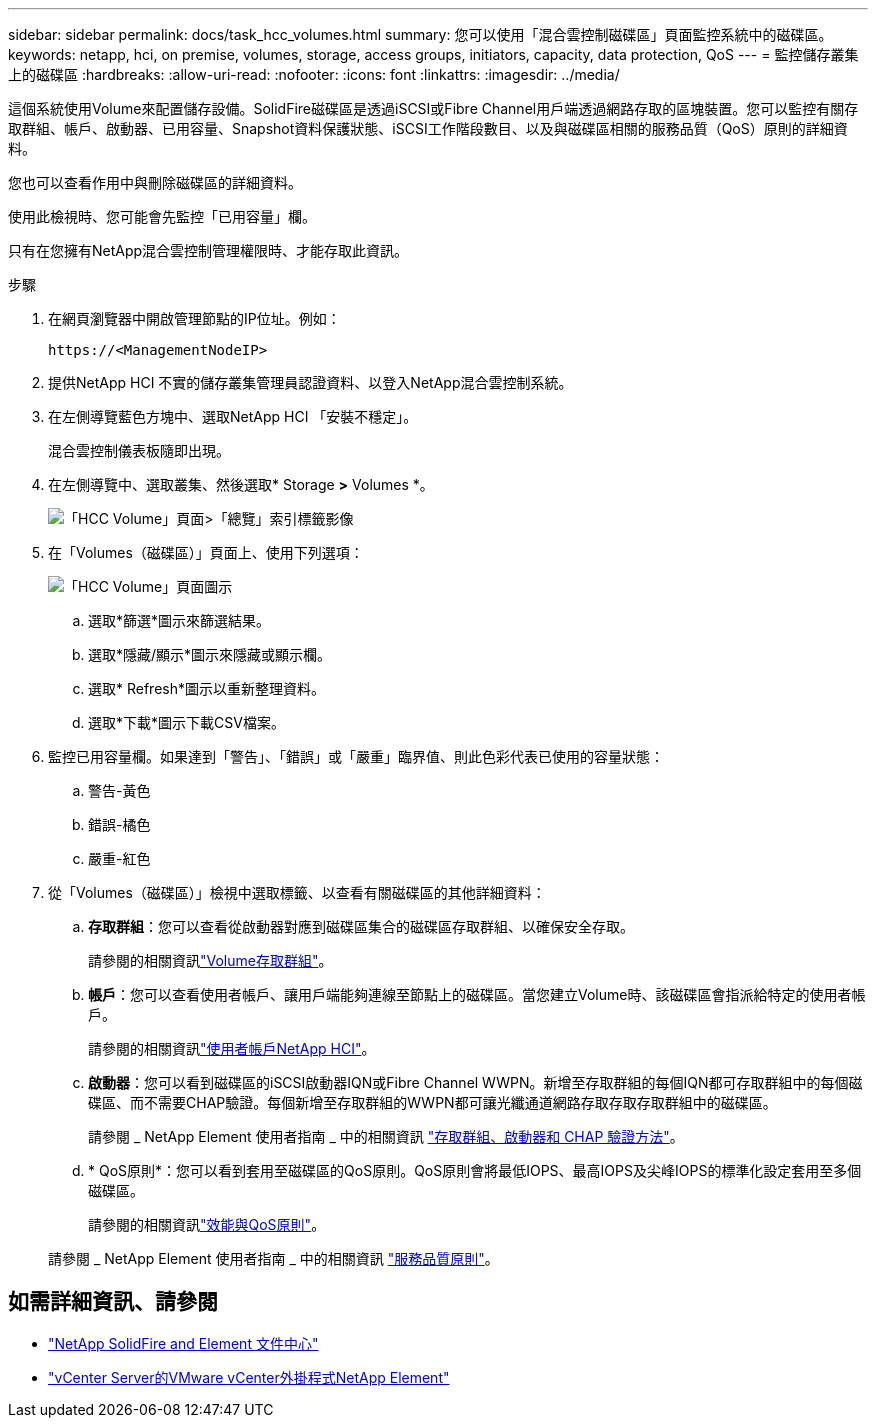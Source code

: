 ---
sidebar: sidebar 
permalink: docs/task_hcc_volumes.html 
summary: 您可以使用「混合雲控制磁碟區」頁面監控系統中的磁碟區。 
keywords: netapp, hci, on premise, volumes, storage, access groups, initiators, capacity, data protection, QoS 
---
= 監控儲存叢集上的磁碟區
:hardbreaks:
:allow-uri-read: 
:nofooter: 
:icons: font
:linkattrs: 
:imagesdir: ../media/


[role="lead"]
這個系統使用Volume來配置儲存設備。SolidFire磁碟區是透過iSCSI或Fibre Channel用戶端透過網路存取的區塊裝置。您可以監控有關存取群組、帳戶、啟動器、已用容量、Snapshot資料保護狀態、iSCSI工作階段數目、以及與磁碟區相關的服務品質（QoS）原則的詳細資料。

您也可以查看作用中與刪除磁碟區的詳細資料。

使用此檢視時、您可能會先監控「已用容量」欄。

只有在您擁有NetApp混合雲控制管理權限時、才能存取此資訊。

.步驟
. 在網頁瀏覽器中開啟管理節點的IP位址。例如：
+
[listing]
----
https://<ManagementNodeIP>
----
. 提供NetApp HCI 不實的儲存叢集管理員認證資料、以登入NetApp混合雲控制系統。
. 在左側導覽藍色方塊中、選取NetApp HCI 「安裝不穩定」。
+
混合雲控制儀表板隨即出現。

. 在左側導覽中、選取叢集、然後選取* Storage *>* Volumes *。
+
image::hcc_volumes_overview_active.png[「HCC Volume」頁面>「總覽」索引標籤影像]

. 在「Volumes（磁碟區）」頁面上、使用下列選項：
+
image::hcc_volumes_icons.png[「HCC Volume」頁面圖示]

+
.. 選取*篩選*圖示來篩選結果。
.. 選取*隱藏/顯示*圖示來隱藏或顯示欄。
.. 選取* Refresh*圖示以重新整理資料。
.. 選取*下載*圖示下載CSV檔案。


. 監控已用容量欄。如果達到「警告」、「錯誤」或「嚴重」臨界值、則此色彩代表已使用的容量狀態：
+
.. 警告-黃色
.. 錯誤-橘色
.. 嚴重-紅色


. 從「Volumes（磁碟區）」檢視中選取標籤、以查看有關磁碟區的其他詳細資料：
+
.. *存取群組*：您可以查看從啟動器對應到磁碟區集合的磁碟區存取群組、以確保安全存取。
+
請參閱的相關資訊link:concept_hci_volume_access_groups.html["Volume存取群組"]。

.. *帳戶*：您可以查看使用者帳戶、讓用戶端能夠連線至節點上的磁碟區。當您建立Volume時、該磁碟區會指派給特定的使用者帳戶。
+
請參閱的相關資訊link:concept_cg_hci_accounts.html["使用者帳戶NetApp HCI"]。

.. *啟動器*：您可以看到磁碟區的iSCSI啟動器IQN或Fibre Channel WWPN。新增至存取群組的每個IQN都可存取群組中的每個磁碟區、而不需要CHAP驗證。每個新增至存取群組的WWPN都可讓光纖通道網路存取存取存取群組中的磁碟區。
+
請參閱 _ NetApp Element 使用者指南 _ 中的相關資訊 https://docs.netapp.com/sfe-122/topic/com.netapp.doc.sfe-ug/GUID-EBCB1031-1B2D-472C-92E3-E0CB52B4156C.html["存取群組、啟動器和 CHAP 驗證方法"^]。

.. * QoS原則*：您可以看到套用至磁碟區的QoS原則。QoS原則會將最低IOPS、最高IOPS及尖峰IOPS的標準化設定套用至多個磁碟區。
+
請參閱的相關資訊link:concept_hci_performance#qos-performance.html["效能與QoS原則"]。

+
請參閱 _ NetApp Element 使用者指南 _ 中的相關資訊 https://docs.netapp.com/sfe-122/topic/com.netapp.doc.sfe-ug/GUID-C90C0C1C-AE38-46FA-A854-BB425B55BEF4.html["服務品質原則"^]。





[discrete]
== 如需詳細資訊、請參閱

* https://docs.netapp.com/sfe-122/index.jsp["NetApp SolidFire and Element 文件中心"^]
* https://docs.netapp.com/us-en/vcp/index.html["vCenter Server的VMware vCenter外掛程式NetApp Element"^]

